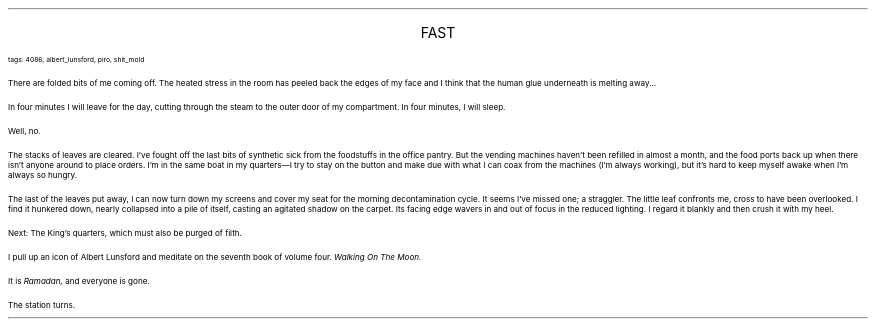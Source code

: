 .LP
.ce
.ps 16
.CW
FAST
.R
 
.ps 8
.CW
tags: 4086, albert_lunsford, piro, shit_mold
.R

.PP
.ps 10
There are folded bits of me coming off.  The heated stress in the
room has peeled back the edges of my face and I think that the human
glue underneath is melting away...
.PP
.ps 10
In four minutes I will leave for the day, cutting through the steam
to the outer door of my compartment.  In four minutes, I will sleep.
.PP
.ps 10
Well, no.
.PP
.ps 10
The stacks of leaves are cleared.  I've fought off the last bits of
synthetic sick from the foodstuffs in the office pantry.  But the
vending machines haven't been refilled in almost a month, and the food
ports back up when there isn't anyone around to place orders.  I'm in
the same boat in my quarters\(emI try to stay on the button and make
due with what I can coax from the machines (I'm always working), but
it's hard to keep myself awake when I'm always so hungry.
.PP
.ps 10
The last of the leaves put away, I can now turn down my screens and
cover my seat for the morning decontamination cycle.  It seems I've
missed one; a straggler.  The little leaf confronts me, cross to have
been overlooked.  I find it hunkered down, nearly collapsed into a pile
of itself, casting an agitated shadow on the carpet.  Its facing edge
wavers in and out of focus in the reduced lighting.  I regard it
blankly and then crush it with my heel.
.PP
.ps 10
Next: The King's quarters, which must also be purged of filth.

.PP
.ps 10
I pull up an icon of Albert Lunsford and meditate on the seventh
book of volume four.
.I
Walking On The Moon.
.R
.PP
.ps 10
It is
.I
Ramadan,
.R
and everyone is gone.
.PP
.ps 10
The station turns.
